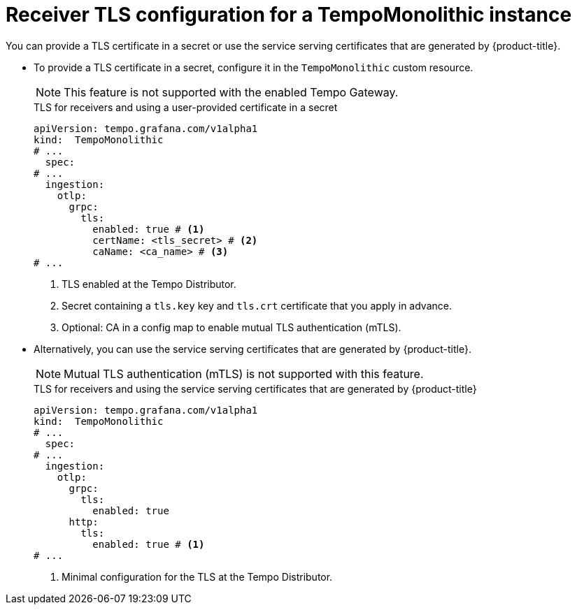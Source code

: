 // Module included in the following assemblies:
//
// * observability/distr_tracing/distr-tracing-tempo-configuring.adoc

:_mod-docs-content-type: REFERENCE
[id="distr-tracing-tempo-config-receiver-tls-for-tempomonolithic_{context}"]
= Receiver TLS configuration for a TempoMonolithic instance

You can provide a TLS certificate in a secret or use the service serving certificates that are generated by {product-title}.

* To provide a TLS certificate in a secret, configure it in the `TempoMonolithic` custom resource.
+
[NOTE]
====
This feature is not supported with the enabled Tempo Gateway.
====
+
.TLS for receivers and using a user-provided certificate in a secret
[source,yaml]
----
apiVersion: tempo.grafana.com/v1alpha1
kind:  TempoMonolithic
# ...
  spec:
# ...
  ingestion:
    otlp:
      grpc:
        tls:
          enabled: true # <1>
          certName: <tls_secret> # <2>
          caName: <ca_name> # <3>
# ...
----
<1> TLS enabled at the Tempo Distributor.
<2> Secret containing a `tls.key` key and `tls.crt` certificate that you apply in advance.
<3> Optional: CA in a config map to enable mutual TLS authentication (mTLS).

* Alternatively, you can use the service serving certificates that are generated by {product-title}.
+
[NOTE]
====
Mutual TLS authentication (mTLS) is not supported with this feature.
====
+
.TLS for receivers and using the service serving certificates that are generated by {product-title}
[source,yaml]
----
apiVersion: tempo.grafana.com/v1alpha1
kind:  TempoMonolithic
# ...
  spec:
# ...
  ingestion:
    otlp:
      grpc:
        tls:
          enabled: true
      http:
        tls:
          enabled: true # <1>
# ...
----
<1> Minimal configuration for the TLS at the Tempo Distributor.